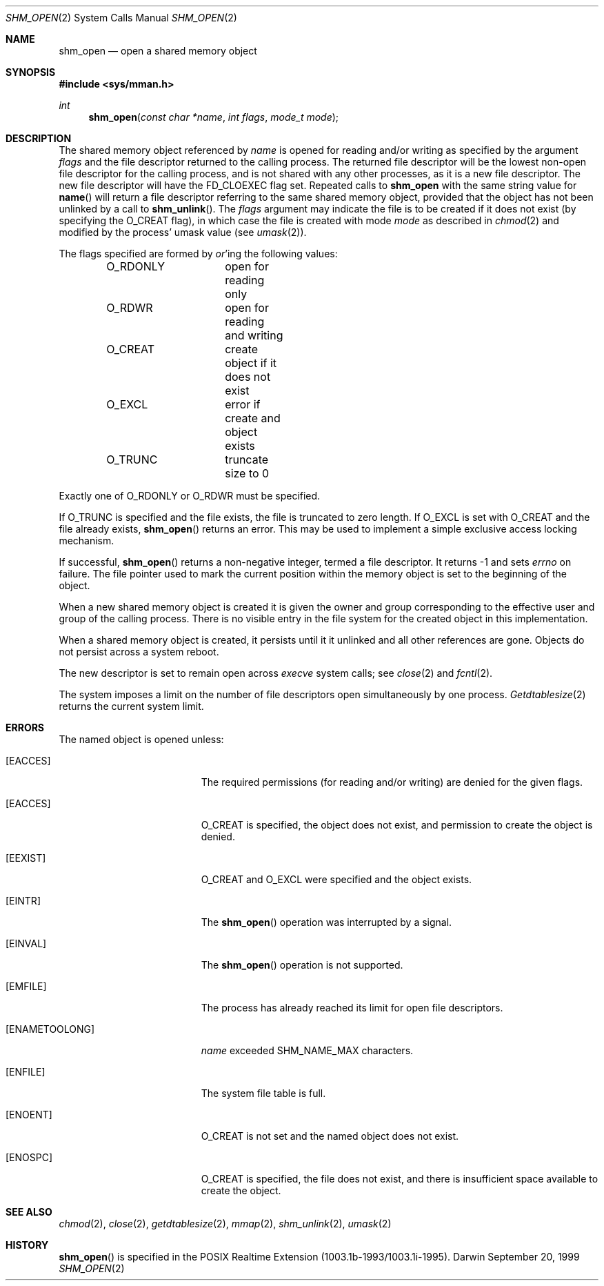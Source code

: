.\"	$Darwin$
.\"
.\" Wilfredo Sanchez, wsanchez@apple.com
.\" Copyright (c) 1999 Apple Computer, Inc. All rights reserved.
.\"
.\" @APPLE_LICENSE_HEADER_START@
.\" 
.\" The contents of this file constitute Original Code as defined in and
.\" are subject to the Apple Public Source License Version 1.1 (the
.\" "License").  You may not use this file except in compliance with the
.\" License.  Please obtain a copy of the License at
.\" http://www.apple.com/publicsource and read it before using this file.
.\" 
.\" This Original Code and all software distributed under the License are
.\" distributed on an "AS IS" basis, WITHOUT WARRANTY OF ANY KIND, EITHER
.\" EXPRESS OR IMPLIED, AND APPLE HEREBY DISCLAIMS ALL SUCH WARRANTIES,
.\" INCLUDING WITHOUT LIMITATION, ANY WARRANTIES OF MERCHANTABILITY,
.\" FITNESS FOR A PARTICULAR PURPOSE OR NON-INFRINGEMENT.  Please see the
.\" License for the specific language governing rights and limitations
.\" under the License.
.\" 
.\" @APPLE_LICENSE_HEADER_END@
.\"
.Dd September 20, 1999
.Dt SHM_OPEN 2
.Os Darwin
.Sh NAME
.Nm shm_open
.Nd open a shared memory object
.Sh SYNOPSIS
.Fd #include <sys/mman.h>
.Ft int
.Fn shm_open "const char *name" "int flags" "mode_t mode"
.Sh DESCRIPTION
The shared memory object referenced by
.Fa name
is opened for reading and/or writing as specified by the argument
.Fa flags
and the file descriptor returned to the calling process.
The returned file descriptor will be the lowest non-open file
descriptor for the calling process, and is not shared with any
other processes, as it is a new file descriptor. The new file
descriptor will have the
.Dv FD_CLOEXEC
flag set.
Repeated calls
to
.Nm shm_open
with the same string value for
.Fn name
will return a file descriptor referring to the same shared memory
object, provided that the object has not been unlinked by a call to
.Fn shm_unlink .
The
.Fa flags
argument may indicate the file is to be
created if it does not exist (by specifying the
.Dv O_CREAT
flag), in which case the file is created with mode
.Fa mode
as described in
.Xr chmod 2
and modified by the process' umask value (see
.Xr umask 2 ) .
.Pp
The flags specified are formed by
.Em or Ns 'ing
the following values:
.Pp
.Bd -literal -offset indent -compact
O_RDONLY	open for reading only
O_RDWR		open for reading and writing
O_CREAT		create object if it does not exist
O_EXCL		error if create and object exists
O_TRUNC		truncate size to 0
.Ed
.Pp
Exactly one of
.Dv O_RDONLY
or
.Dv O_RDWR
must be specified.
.Pp
If
.Dv O_TRUNC
is specified and the
file exists, the file is truncated to zero length.
If
.Dv O_EXCL
is set with
.Dv O_CREAT
and the file already
exists,
.Fn shm_open
returns an error.  This may be used to
implement a simple exclusive access locking mechanism.
.Pp
If successful,
.Fn shm_open
returns a non-negative integer, termed a file descriptor.
It returns -1 and sets
.Va errno
on failure.
The file pointer used to mark the current position within the
memory object is set to the beginning of the object.
.Pp
When a new shared memory object is created it is given the
owner and group corresponding to the effective user and
group of the calling process. There is no visible entry in the
file system for the created object in this implementation.
.Pp
When a shared memory object is created, it persists until it
it unlinked and all other references are gone. Objects do
not persist across a system reboot.
.Pp
The new descriptor is set to remain open across
.Xr execve
system calls; see
.Xr close 2
and
.Xr fcntl 2 .
.Pp
The system imposes a limit on the number of file descriptors
open simultaneously by one process.
.Xr Getdtablesize 2
returns the current system limit.
.Sh ERRORS
The named object is opened unless:
.Bl -tag -width Er
.It Bq Er EACCES
The required permissions (for reading and/or writing)
are denied for the given flags.
.It Bq Er EACCES
.Dv O_CREAT
is specified, the object does not exist, and permission to
create the object is denied.
.It Bq Er EEXIST
.Dv O_CREAT
and
.Dv O_EXCL
were specified and the object exists.
.It Bq Er EINTR
The
.Fn shm_open
operation was interrupted by a signal.
.It Bq Er EINVAL
The
.Fn shm_open
operation is not supported.
.It Bq Er EMFILE
The process has already reached its limit for open file descriptors.
.It Bq Er ENAMETOOLONG
.Fa name
exceeded
.Dv SHM_NAME_MAX
characters.
.It Bq Er ENFILE
The system file table is full.
.It Bq Er ENOENT
.Dv O_CREAT
is not set and the named object does not exist.
.It Bq Er ENOSPC
.Dv O_CREAT
is specified, the file does not exist, and there is insufficient
space available to create the object.
.El
.Sh SEE ALSO
.Xr chmod 2 ,
.Xr close 2 ,
.Xr getdtablesize 2 ,
.Xr mmap 2 ,
.Xr shm_unlink 2 ,
.Xr umask 2
.Sh HISTORY
.Fn shm_open
is specified in the POSIX Realtime Extension (1003.1b-1993/1003.1i-1995).
